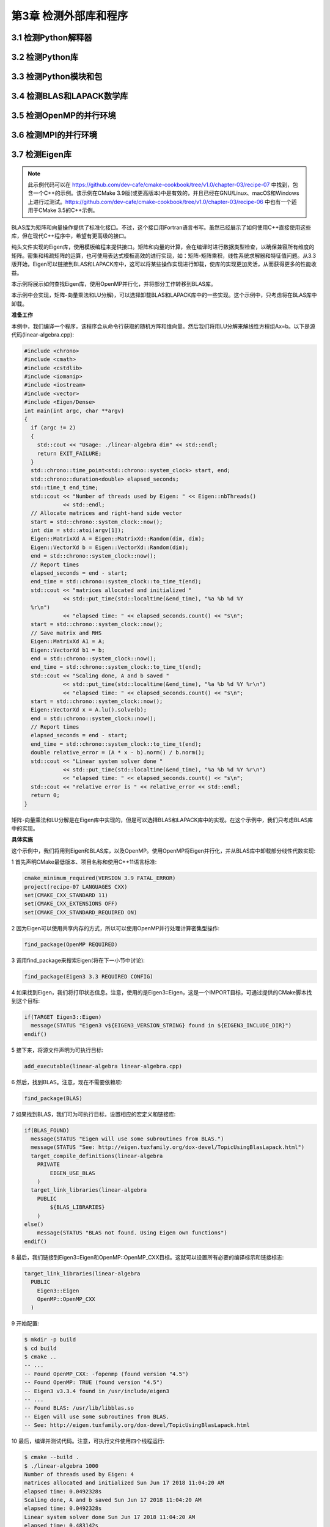 .. highlight:: c++

.. default-domain:: cpp

==========================
第3章 检测外部库和程序
==========================

3.1 检测Python解释器
--------------------------

3.2 检测Python库
--------------------------

3.3 检测Python模块和包
--------------------------

3.4 检测BLAS和LAPACK数学库
--------------------------

3.5 检测OpenMP的并行环境
--------------------------

3.6 检测MPI的并行环境
--------------------------

3.7 检测Eigen库
--------------------------

.. NOTE::

  此示例代码可以在 https://github.com/dev-cafe/cmake-cookbook/tree/v1.0/chapter-03/recipe-07 中找到，包含一个C++的示例。该示例在CMake 3.9版(或更高版本)中是有效的，并且已经在GNU/Linux、macOS和Windows上进行过测试。https://github.com/dev-cafe/cmake-cookbook/tree/v1.0/chapter-03/recipe-06 中也有一个适用于CMake 3.5的C++示例。

BLAS库为矩阵和向量操作提供了标准化接口。不过，这个接口用Fortran语言书写。虽然已经展示了如何使用C++直接使用这些库，但在现代C++程序中，希望有更高级的接口。

纯头文件实现的Eigen库，使用模板编程来提供接口。矩阵和向量的计算，会在编译时进行数据类型检查，以确保兼容所有维度的矩阵。密集和稀疏矩阵的运算，也可使用表达式模板高效的进行实现，如：矩阵-矩阵乘积，线性系统求解器和特征值问题。从3.3版开始，Eigen可以链接到BLAS和LAPACK库中，这可以将某些操作实现进行卸载，使库的实现更加灵活，从而获得更多的性能收益。

本示例将展示如何查找Eigen库，使用OpenMP并行化，并将部分工作转移到BLAS库。

本示例中会实现，矩阵-向量乘法和LU分解)，可以选择卸载BLAS和LAPACK库中的一些实现。这个示例中，只考虑将在BLAS库中卸载。

**准备工作**

本例中，我们编译一个程序，该程序会从命令行获取的随机方阵和维向量。然后我们将用LU分解来解线性方程组Ax=b。以下是源代码(linear-algebra.cpp):

.. code-block:: c++

  #include <chrono>
  #include <cmath>
  #include <cstdlib>
  #include <iomanip>
  #include <iostream>
  #include <vector>
  #include <Eigen/Dense>
  int main(int argc, char **argv)
  {
    if (argc != 2)
    {
      std::cout << "Usage: ./linear-algebra dim" << std::endl;
      return EXIT_FAILURE;
    }
    std::chrono::time_point<std::chrono::system_clock> start, end;
    std::chrono::duration<double> elapsed_seconds;
    std::time_t end_time;
    std::cout << "Number of threads used by Eigen: " << Eigen::nbThreads()
              << std::endl;
    // Allocate matrices and right-hand side vector
    start = std::chrono::system_clock::now();
    int dim = std::atoi(argv[1]);
    Eigen::MatrixXd A = Eigen::MatrixXd::Random(dim, dim);
    Eigen::VectorXd b = Eigen::VectorXd::Random(dim);
    end = std::chrono::system_clock::now();
    // Report times
    elapsed_seconds = end - start;
    end_time = std::chrono::system_clock::to_time_t(end);
    std::cout << "matrices allocated and initialized "
              << std::put_time(std::localtime(&end_time), "%a %b %d %Y
    %r\n")
              << "elapsed time: " << elapsed_seconds.count() << "s\n";
    start = std::chrono::system_clock::now();
    // Save matrix and RHS
    Eigen::MatrixXd A1 = A;
    Eigen::VectorXd b1 = b;
    end = std::chrono::system_clock::now();
    end_time = std::chrono::system_clock::to_time_t(end);
    std::cout << "Scaling done, A and b saved "
              << std::put_time(std::localtime(&end_time), "%a %b %d %Y %r\n")
              << "elapsed time: " << elapsed_seconds.count() << "s\n";
    start = std::chrono::system_clock::now();
    Eigen::VectorXd x = A.lu().solve(b);
    end = std::chrono::system_clock::now();
    // Report times
    elapsed_seconds = end - start;
    end_time = std::chrono::system_clock::to_time_t(end);
    double relative_error = (A * x - b).norm() / b.norm();
    std::cout << "Linear system solver done "
              << std::put_time(std::localtime(&end_time), "%a %b %d %Y %r\n")
              << "elapsed time: " << elapsed_seconds.count() << "s\n";
    std::cout << "relative error is " << relative_error << std::endl;
    return 0;
  }

矩阵-向量乘法和LU分解是在Eigen库中实现的，但是可以选择BLAS和LAPACK库中的实现。在这个示例中，我们只考虑BLAS库中的实现。

**具体实施**

这个示例中，我们将用到Eigen和BLAS库，以及OpenMP。使用OpenMP将Eigen并行化，并从BLAS库中卸载部分线性代数实现:

1 首先声明CMake最低版本、项目名称和使用C++11语言标准:

.. code-block:: cmake

  cmake_minimum_required(VERSION 3.9 FATAL_ERROR)
  project(recipe-07 LANGUAGES CXX)
  set(CMAKE_CXX_STANDARD 11)
  set(CMAKE_CXX_EXTENSIONS OFF)
  set(CMAKE_CXX_STANDARD_REQUIRED ON)

2 因为Eigen可以使用共享内存的方式，所以可以使用OpenMP并行处理计算密集型操作:

.. code-block:: cmake

  find_package(OpenMP REQUIRED)

3 调用find_package来搜索Eigen(将在下一小节中讨论):

.. code-block:: cmake

  find_package(Eigen3 3.3 REQUIRED CONFIG)

4 如果找到Eigen，我们将打印状态信息。注意，使用的是Eigen3::Eigen，这是一个IMPORT目标，可通过提供的CMake脚本找到这个目标:

.. code-block:: cmake

  if(TARGET Eigen3::Eigen)
    message(STATUS "Eigen3 v${EIGEN3_VERSION_STRING} found in ${EIGEN3_INCLUDE_DIR}")
  endif()

5 接下来，将源文件声明为可执行目标:

.. code-block:: cmake

  add_executable(linear-algebra linear-algebra.cpp)

6 然后，找到BLAS。注意，现在不需要依赖项:

.. code-block:: cmake

  find_package(BLAS)

7 如果找到BLAS，我们可为可执行目标，设置相应的宏定义和链接库:

.. code-block:: cmake

  if(BLAS_FOUND)
    message(STATUS "Eigen will use some subroutines from BLAS.")
    message(STATUS "See: http://eigen.tuxfamily.org/dox-devel/TopicUsingBlasLapack.html")
    target_compile_definitions(linear-algebra
      PRIVATE
          EIGEN_USE_BLAS
      )
    target_link_libraries(linear-algebra
      PUBLIC
          ${BLAS_LIBRARIES}
      )
  else()
      message(STATUS "BLAS not found. Using Eigen own functions")
  endif()

8 最后，我们链接到Eigen3::Eigen和OpenMP::OpenMP_CXX目标。这就可以设置所有必要的编译标示和链接标志:

.. code-block:: cmake

  target_link_libraries(linear-algebra
    PUBLIC
      Eigen3::Eigen
      OpenMP::OpenMP_CXX
    )

9 开始配置:

.. code-block:: bash

  $ mkdir -p build
  $ cd build
  $ cmake ..
  -- ...
  -- Found OpenMP_CXX: -fopenmp (found version "4.5")
  -- Found OpenMP: TRUE (found version "4.5")
  -- Eigen3 v3.3.4 found in /usr/include/eigen3
  -- ...
  -- Found BLAS: /usr/lib/libblas.so
  -- Eigen will use some subroutines from BLAS.
  -- See: http://eigen.tuxfamily.org/dox-devel/TopicUsingBlasLapack.html

10 最后，编译并测试代码。注意，可执行文件使用四个线程运行:

.. code-block:: bash

  $ cmake --build .
  $ ./linear-algebra 1000
  Number of threads used by Eigen: 4
  matrices allocated and initialized Sun Jun 17 2018 11:04:20 AM
  elapsed time: 0.0492328s
  Scaling done, A and b saved Sun Jun 17 2018 11:04:20 AM
  elapsed time: 0.0492328s
  Linear system solver done Sun Jun 17 2018 11:04:20 AM
  elapsed time: 0.483142s
  relative error is 4.21946e-13

**工作原理**

Eigen支持CMake查找，这样配置项目就会变得很容易。从3.3版开始，Eigen提供了CMake模块，这些模块将导出相应的目标Eigen3::Eigen。

find_package可以通过选项传递，届时CMake将不会使用FindEigen3.cmake模块，而是通过特定的Eigen3Config.cmake，Eigen3ConfigVersion.cmake和Eigen3Targets.cmake提供Eigen3安装的标准位置(<installation-prefix>/share/eigen3/cmake)。这种包定位模式称为“Config”模式，比Find<package>.cmake方式更加通用。有关“模块”模式和“配置”模式的更多信息，可参考官方文档 https://cmake.org/cmake/help/v3.5/command/find_package.html 。

虽然Eigen3、BLAS和OpenMP声明为PUBLIC依赖项，但EIGEN_USE_BLAS编译定义声明为PRIVATE。可以在单独的库目标中汇集库依赖项，而不是直接链接可执行文件。使用PUBLIC/PRIVATE关键字，可以根据库目标的依赖关系调整相应标志和定义。

**更多信息**

CMake将在预定义的位置层次结构中查找配置模块。首先是CMAKE_PREFIX_PATH，<package>_DIR是接下来的搜索路径。因此，如果Eigen3安装在非标准位置，可以使用这两个选项来告诉CMake在哪里查找它:

* 通过将Eigen3的安装前缀传递给CMAKE_PREFIX_PATH:

.. code-block:: bash

  $ cmake -D CMAKE_PREFIX_PATH=<installation-prefix> ..

* 通过传递配置文件的位置作为Eigen3_DIR:

.. code-block:: bash

  $ cmake -D Eigen3_DIR=<installation-prefix>/share/eigen3/cmake ..

3.8 检测Boost库
--------------------------

.. NOTE::
  
  此示例代码可以在 https://github.com/dev-cafe/cmake-cookbook/tree/v1.0/chapter-03/recipe-08 中找到，包含一个C++的示例。该示例在CMake 3.5版(或更高版本)中是有效的，并且已经在GNU/Linux、macOS和Windows上进行过测试。

Boost是一组C++通用库。这些库提供了许多功能，这些功能在现代C++项目中不可或缺，但是还不能通过C++标准使用这些功能。例如，Boost为元编程、处理可选参数和文件系统操作等提供了相应的组件。这些库中有许多特性后来被C++11、C++14和C++17标准所采用，但是对于保持与旧编译器兼容性的代码库来说，许多Boost组件仍然是首选。

本示例将向您展示如何检测和链接Boost库的一些组件。

**准备工作**

我们将编译的源码是Boost提供的文件系统库与文件系统交互的示例。这个库可以跨平台使用，并将操作系统和文件系统之间的差异抽象为一致的API。下面的代码(path-info.cpp)将接受一个路径作为参数，并将其组件的报告打印到屏幕上:

.. code-block:: c++

  #include <iostream>
  #include <boost/filesystem.hpp>
  using namespace std;
  using namespace boost::filesystem;
  const char *say_what(bool b) { return b ? "true" : "false"; }
  int main(int argc, char *argv[])
  {
    if (argc < 2)
    {
      cout
          << "Usage: path_info path-element [path-element...]\n"
            "Composes a path via operator/= from one or more path-element arguments\n"
            "Example: path_info foo/bar baz\n"
  #ifdef BOOST_POSIX_API
            " would report info about the composed path foo/bar/baz\n";
  #else // BOOST_WINDOWS_API
            " would report info about the composed path foo/bar\\baz\n";
  #endif
      return 1;
    }
    path p;
    for (; argc > 1; --argc, ++argv)
      p /= argv[1]; // compose path p from the command line arguments
    cout << "\ncomposed path:\n";
    cout << " operator<<()---------: " << p << "\n";
    cout << " make_preferred()-----: " << p.make_preferred() << "\n";
    cout << "\nelements:\n";
    for (auto element : p)
      cout << " " << element << '\n';
    cout << "\nobservers, native format:" << endl;
  #ifdef BOOST_POSIX_API
    cout << " native()-------------: " << p.native() << endl;
    cout << " c_str()--------------: " << p.c_str() << endl;
  #else // BOOST_WINDOWS_API
    wcout << L" native()-------------: " << p.native() << endl;
    wcout << L" c_str()--------------: " << p.c_str() << endl;
  #endif
    cout << " string()-------------: " << p.string() << endl;
    wcout << L" wstring()------------: " << p.wstring() << endl;
    cout << "\nobservers, generic format:\n";
    cout << " generic_string()-----: " << p.generic_string() << endl;
    wcout << L" generic_wstring()----: " << p.generic_wstring() << endl;
    cout << "\ndecomposition:\n";
    cout << " root_name()----------: " << p.root_name() << '\n';
    cout << " root_directory()-----: " << p.root_directory() << '\n';
    cout << " root_path()----------: " << p.root_path() << '\n';
    cout << " relative_path()------: " << p.relative_path() << '\n';
    cout << " parent_path()--------: " << p.parent_path() << '\n';
    cout << " filename()-----------: " << p.filename() << '\n';
    cout << " stem()---------------: " << p.stem() << '\n';
    cout << " extension()----------: " << p.extension() << '\n';
    cout << "\nquery:\n";
    cout << " empty()--------------: " << say_what(p.empty()) << '\n';
    cout << " is_absolute()--------: " << say_what(p.is_absolute()) << '\n';
    cout << " has_root_name()------: " << say_what(p.has_root_name()) << '\n';
    cout << " has_root_directory()-: " << say_what(p.has_root_directory()) << '\n';
    cout << " has_root_path()------: " << say_what(p.has_root_path()) << '\n';
    cout << " has_relative_path()--: " << say_what(p.has_relative_path()) << '\n';
    cout << " has_parent_path()----: " << say_what(p.has_parent_path()) << '\n';
    cout << " has_filename()-------: " << say_what(p.has_filename()) << '\n';
    cout << " has_stem()-----------: " << say_what(p.has_stem()) << '\n';
    cout << " has_extension()------: " << say_what(p.has_extension()) << '\n';
    return 0;
  }

**具体实施**

Boost由许多不同的库组成，这些库可以独立使用。CMake可将这个库集合，表示为组件的集合。FindBoost.cmake模块不仅可以搜索库集合的完整安装，还可以搜索集合中的特定组件及其依赖项(如果有的话)。我们将逐步建立相应的CMakeLists.txt:

1 首先，声明CMake最低版本、项目名称、语言，并使用C++11标准:

.. code-block:: cmake

  cmake_minimum_required(VERSION 3.5 FATAL_ERROR)
  project(recipe-08 LANGUAGES CXX)
  set(CMAKE_CXX_STANDARD 11)
  set(CMAKE_CXX_EXTENSIONS OFF)
  set(CMAKE_CXX_STANDARD_REQUIRED ON)

2 然后，使用find_package搜索Boost。若需要对Boost强制性依赖，需要一个参数。这个例子中，只需要文件系统组件，所以将它作为参数传递给find_package:

.. code-block:: cmake

  find_package(Boost 1.54 REQUIRED COMPONENTS filesystem)

3 添加可执行目标，编译源文件:

.. code-block:: cmake

  add_executable(path-info path-info.cpp)

4 最后，将目标链接到Boost库组件。由于依赖项声明为PUBLIC，依赖于Boost的目标将自动获取依赖项:

.. code-block:: cmake

  target_link_libraries(path-info
    PUBLIC
        Boost::filesystem
      )

**工作原理**

FindBoost.cmake是本示例中所使用的CMake模块，其会在标准系统安装目录中找到Boost库。由于我们链接的是Boost::filesystem，CMake将自动设置包含目录并调整编译和链接标志。如果Boost库安装在非标准位置，可以在配置时使用BOOST_ROOT变量传递Boost安装的根目录，以便让CMake搜索非标准路径:

.. code-block:: bash

  $ cmake -D BOOST_ROOT=/custom/boost

或者，可以同时传递包含头文件的BOOST_INCLUDEDIR变量和库目录的BOOST_LIBRARYDIR变量:

.. code-block:: bash

  $ cmake -D BOOST_INCLUDEDIR=/custom/boost/include -DBOOST_LIBRARYDIR=/custom/boost/lib

3.9 检测外部库:Ⅰ. 使用pkg-config
---------------------------------------

.. NOTE::
  
  此示例代码可以在 https://github.com/dev-cafe/cmake-cookbook/tree/v1.0/chapter-03/recipe-09 中找到，包含一个C的示例。该示例在CMake 3.6版(或更高版本)中是有效的，并且已经在GNU/Linux、macOS和Windows上进行过测试。https://github.com/dev-cafe/cmake-cookbook/tree/v1.0/chapter-03/recipe-09 中也有一个适用于CMake 3.5的示例。

目前为止，我们已经讨论了两种检测外部依赖关系的方法:

使用CMake自带的find-module，但并不是所有的包在CMake的find模块都找得到。
使用<package>Config.cmake, <package>ConfigVersion.cmake和<package>Targets.cmake，这些文件由软件包供应商提供，并与软件包一起安装在标准位置的cmake文件夹下。
如果某个依赖项既不提供查找模块，也不提供供应商打包的CMake文件，该怎么办?在这种情况下，我们只有两个选择:

依赖pkg-config程序，来找到系统上的包。这依赖于包供应商在.pc配置文件中，其中有关于发行包的元数据。
为依赖项编写自己的find-package模块。
本示例中，将展示如何利用CMake中的pkg-config来定位ZeroMQ消息库。下一个示例中，将编写一个find模块，展示如何为ZeroMQ编写属于自己find模块。

**准备工作**

我们构建的代码来自ZeroMQ手册 http://zguide.zeromq.org/page:all 的示例。由两个源文件hwserver.c和hwclient.c组成，这两个源文件将构建为两个独立的可执行文件。执行时，它们将打印“Hello, World”。

**具体实施**

这是一个C项目，我们将使用C99标准，逐步构建CMakeLists.txt文件:

1 声明一个C项目，并要求符合C99标准:

.. code-block:: bash

  cmake_minimum_required(VERSION 3.6 FATAL_ERROR)
  project(recipe-09 LANGUAGES C)
  set(CMAKE_C_STANDARD 99)
  set(CMAKE_C_EXTENSIONS OFF)
  set(CMAKE_C_STANDARD_REQUIRED ON)

2 使用CMake附带的find-module，查找pkg-config。这里在find_package中传递了QUIET参数。只有在没有找到pkg-config时，CMake才会报错:

.. code-block:: cmake

  find_package(PkgConfig REQUIRED QUIET)

3 找到pkg-config时，我们将使用pkg_search_module函数，以搜索任何附带包配置.pc文件的库或程序。该示例中，我们查找ZeroMQ库:

.. code-block:: bash

  pkg_search_module(
    ZeroMQ
    REQUIRED
        libzeromq libzmq lib0mq
    IMPORTED_TARGET
    )

4 如果找到ZeroMQ库，则打印状态消息:

  if(TARGET PkgConfig::ZeroMQ)
      message(STATUS "Found ZeroMQ")
  endif()

5 然后，添加两个可执行目标，并链接到ZeroMQ。这将自动设置包括目录和链接库:

  add_executable(hwserver hwserver.c)
  target_link_libraries(hwserver PkgConfig::ZeroMQ)
  add_executable(hwclient hwclient.c)
  target_link_libraries(hwclient PkgConfig::ZeroMQ)

6 现在，我们可以配置和构建示例:

.. code-block:: bash

  $ mkdir -p build
  $ cd build
  $ cmake ..
  $ cmake --build .

7 在终端中，启动服务器，启动时会输出类似于本例的消息:
'
.. code-block:: bash

  urrent 0MQ version is 4.2.2

8 然后，在另一个终端启动客户端，它将打印如下内容:

.. code-block:: bash

  Connecting to hello world server…
  Sending Hello 0…
  Received World 0
  Sending Hello 1…
  Received World 1
  Sending Hello 2…
  ...

**工作**

当找到pkg-config时, CMake需要提供两个函数，来封装这个程序提供的功能:

* pkg_check_modules，查找传递列表中的所有模块(库和/或程序)
* pkg_search_module，要在传递的列表中找到第一个工作模块

与find_package一样，这些函数接受REQUIRED和QUIET参数。更详细地说，我们对pkg_search_module的调用如下:

.. code-block:: cmake

  pkg_search_module(
    ZeroMQ
    REQUIRED
        libzeromq libzmq lib0mq
    IMPORTED_TARGET
    )

这里，第一个参数是前缀，它将用于命名存储搜索ZeroMQ库结果的目标：PkgConfig::ZeroMQ。注意，我们需要为系统上的库名传递不同的选项：libzeromq、libzmq和lib0mq。这是因为不同的操作系统和包管理器，可为同一个包选择不同的名称。

.. NOTE::
  
  pkg_check_modules和pkg_search_module函数添加了IMPORTED_TARGET选项，并在CMake 3.6中定义导入目标的功能。3.6之前的版本，只定义了变量ZeroMQ_INCLUDE_DIRS(用于include目录)和ZeroMQ_LIBRARIES(用于链接库)，供后续使用。

3.10 检测外部库:Ⅱ. 自定义find模块
---------------------------------------

.. NOTE::
  
  此示例代码可以在 https://github.com/dev-cafe/cmake-cookbook/tree/v1.0/chapter-03/recipe-10 中找到，包含一个C的示例。该示例在CMake 3.5版(或更高版本)中是有效的，并且已经在GNU/Linux、macOS和Windows上进行过测试。

此示例补充了上一节的示例，我们将展示如何编写一个find模块来定位系统上的ZeroMQ消息库，以便能够在非Unix操作系统上检测该库。我们重用服务器-客户端示例代码。

*8如何实施**

这是一个C项目，使用C99标准，并逐步构建CMakeLists.txt文件:

1 声明一个C项目，并要求符合C99标准:

.. code-block:: cmake

  cmake_minimum_required(VERSION 3.5 FATAL_ERROR)
  project(recipe-10 LANGUAGES C)
  set(CMAKE_C_STANDARD 99)
  set(CMAKE_C_EXTENSIONS OFF)
  set(CMAKE_C_STANDARD_REQUIRED ON)

2 将当前源目录CMAKE_CURRENT_SOURCE_DIR，添加到CMake将查找模块的路径列表CMAKE_MODULE_PATH中。这样CMake就可以找到，我们自定义的FindZeroMQ.cmake模块:

.. code-block:: cmake

  list(APPEND CMAKE_MODULE_PATH ${CMAKE_CURRENT_SOURCE_DIR})

3 现在FindZeroMQ.cmake模块是可用的，可以通过这个模块来搜索项目所需的依赖项。由于我们没有使用QUIET选项来查找find_package，所以当找到库时，状态消息将自动打印:

.. code-block:: cmake

  find_package(ZeroMQ REQUIRED)

4 我们继续添加hwserver可执行目标。头文件包含目录和链接库是使用find_package命令成功后，使用ZeroMQ_INCLUDE_DIRS和ZeroMQ_LIBRARIES变量进行指定的:

.. code-block:: cmake

  add_executable(hwserver hwserver.c)
  target_include_directories(hwserver
    PRIVATE
        ${ZeroMQ_INCLUDE_DIRS}
    )
  target_link_libraries(hwserver
    PRIVATE
        ${ZeroMQ_LIBRARIES}
    )

5 最后，我们对hwclient可执行目标执行相同的操作:

.. code-block:: cmake

  add_executable(hwclient hwclient.c)
  target_include_directories(hwclient
    PRIVATE
        ${ZeroMQ_INCLUDE_DIRS}
    )
  target_link_libraries(hwclient
    PRIVATE
        ${ZeroMQ_LIBRARIES}
    )

此示例的主CMakeLists.txt在使用FindZeroMQ.cmake时，与前一个示例中使用的CMakeLists.txt不同。这个模块使用find_path和find_library CMake内置命令，搜索ZeroMQ头文件和库，并使用find_package_handle_standard_args设置相关变量，就像我们在第3节中做的那样。

1 FindZeroMQ.cmake中，检查了ZeroMQ_ROOT变量是否设置。此变量可用于ZeroMQ库的检测，并引导到自定义安装目录。用户可能设置了ZeroMQ_ROOT作为环境变量，我们也会进行检查了:

.. code-block:: cmake

  if(NOT ZeroMQ_ROOT)
      set(ZeroMQ_ROOT "$ENV{ZeroMQ_ROOT}")
  endif()

2 然后，搜索系统上zmq.h头文件的位置。这是基于_ZeroMQ_ROOT变量和find_path命令进行的:

.. code-block:: cmake

  if(NOT ZeroMQ_ROOT)
      find_path(_ZeroMQ_ROOT NAMES include/zmq.h)
  else()
      set(_ZeroMQ_ROOT "${ZeroMQ_ROOT}")
  endif()
  find_path(ZeroMQ_INCLUDE_DIRS NAMES zmq.h HINTS ${_ZeroMQ_ROOT}/include)

3 如果成功找到头文件，则将ZeroMQ_INCLUDE_DIRS设置为其位置。我们继续通过使用字符串操作和正则表达式，寻找相应版本的ZeroMQ库:

.. code-block:: cmake

  set(_ZeroMQ_H ${ZeroMQ_INCLUDE_DIRS}/zmq.h)
  function(_zmqver_EXTRACT _ZeroMQ_VER_COMPONENT _ZeroMQ_VER_OUTPUT)
  set(CMAKE_MATCH_1 "0")
  set(_ZeroMQ_expr "^[ \\t]*#define[ \\t]+${_ZeroMQ_VER_COMPONENT}[ \\t]+([0-9]+)$")
  file(STRINGS "${_ZeroMQ_H}" _ZeroMQ_ver REGEX "${_ZeroMQ_expr}")
  string(REGEX MATCH "${_ZeroMQ_expr}" ZeroMQ_ver "${_ZeroMQ_ver}")
  set(${_ZeroMQ_VER_OUTPUT} "${CMAKE_MATCH_1}" PARENT_SCOPE)
  endfunction()
  _zmqver_EXTRACT("ZMQ_VERSION_MAJOR" ZeroMQ_VERSION_MAJOR)
  _zmqver_EXTRACT("ZMQ_VERSION_MINOR" ZeroMQ_VERSION_MINOR)
  _zmqver_EXTRACT("ZMQ_VERSION_PATCH" ZeroMQ_VERSION_PATCH)

4 然后，为find_package_handle_standard_args准备ZeroMQ_VERSION变量:

.. code-block:: cmake

  if(ZeroMQ_FIND_VERSION_COUNT GREATER 2)
      set(ZeroMQ_VERSION "${ZeroMQ_VERSION_MAJOR}.${ZeroMQ_VERSION_MINOR}.${ZeroMQ_VERSION_PATCH}")
  else()
      set(ZeroMQ_VERSION "${ZeroMQ_VERSION_MAJOR}.${ZeroMQ_VERSION_MINOR}")
  endif()

5 使用find_library命令搜索ZeroMQ库。因为库的命名有所不同，这里我们需要区分Unix的平台和Windows平台:

.. code-block:: cmake

  if(NOT ${CMAKE_C_PLATFORM_ID} STREQUAL "Windows")
    find_library(ZeroMQ_LIBRARIES
      NAMES
          zmq
      HINTS
        ${_ZeroMQ_ROOT}/lib
        ${_ZeroMQ_ROOT}/lib/x86_64-linux-gnu
      )
  else()
    find_library(ZeroMQ_LIBRARIES
      NAMES
          libzmq
        "libzmq-mt-${ZeroMQ_VERSION_MAJOR}_${ZeroMQ_VERSION_MINOR}_${ZeroMQ_VERSION_PATCH}"
        "libzmq-${CMAKE_VS_PLATFORM_TOOLSET}-mt-${ZeroMQ_VERSION_MAJOR}_${ZeroMQ_VERSION_MINOR}_${ZeroMQ_VERSION_PATCH}"
        libzmq_d
        "libzmq-mt-gd-${ZeroMQ_VERSION_MAJOR}_${ZeroMQ_VERSION_MINOR}_${ZeroMQ_VERSION_PATCH}"
        "libzmq-${CMAKE_VS_PLATFORM_TOOLSET}-mt-gd-${ZeroMQ_VERSION_MAJOR}_${ZeroMQ_VERSION_MINOR}_${ZeroMQ_VERSION_PATCH}"
      HINTS
          ${_ZeroMQ_ROOT}/lib
      )
  endif()

6 最后，包含了标准FindPackageHandleStandardArgs.cmake，并调用相应的CMake命令。如果找到所有需要的变量，并且版本匹配，则将ZeroMQ_FOUND变量设置为TRUE:

.. code-block:: cmake

  include(FindPackageHandleStandardArgs)
  find_package_handle_standard_args(ZeroMQ
    FOUND_VAR
        ZeroMQ_FOUND
    REQUIRED_VARS
    ZeroMQ_INCLUDE_DIRS
    ZeroMQ_LIBRARIES
    VERSION_VAR
    ZeroMQ_VERSION
    )

.. NOTE:: 
  
  刚才描述的FindZeroMQ.cmake模块已经在 https://github.com/zeromq/azmq/blob/master/config/FindZeroMQ.cmake 上进行了修改。

**工作原理**

find-module通常遵循特定的模式:

1 检查用户是否为所需的包提供了自定义位置。

2 使用find_家族中的命令搜索所需包的必需组件，即头文件、库、可执行程序等等。我们使用find_path查找头文件的完整路径，并使用find_library查找库。CMake还提供find_file、find_program和find_package。这些命令的签名如下:

.. code-block:: cmake

  find_path(<VAR> NAMES name PATHS paths)

3 如果搜索成功，<VAR>将保存搜索结果；如果搜索失败，则会设置为<VAR>-NOTFOUND。NAMES和PATHS分别是CMake应该查找的文件的名称和搜索应该指向的路径。

4 初步搜索的结果中，可以提取版本号。示例中，ZeroMQ头文件包含库版本，可以使用字符串操作和正则表达式提取库版本信息。

5 最后，调用find_package_handle_standard_args命令。处理find_package命令的REQUIRED、QUIET和版本参数，并设置ZeroMQ_FOUND变量。

.. NOTE::

  任何CMake命令的完整文档都可以从命令行获得。例如，cmake --help-command find_file将输出find_file命令的手册页。对于CMake标准模块的手册，可以在CLI使用--help-module看到。例如，cmake --help-module FindPackageHandleStandardArgs将输出FindPackageHandleStandardArgs.cmake的手册页面。

**更多信息**

总而言之，有四种方式可用于找到依赖包:

1 使用由包供应商提供CMake文件<package>Config.cmake ，<package>ConfigVersion.cmake和<package>Targets.cmake，通常会在包的标准安装位置查找。

2 无论是由CMake还是第三方提供的模块，为所需包使用find-module。

3 使用pkg-config，如本节的示例所示。

4 如果这些都不可行，那么编写自己的find模块。

这四种可选方案按相关性进行了排序，每种方法也都有其挑战。

目前，并不是所有的包供应商都提供CMake的Find文件，不过正变得越来越普遍。因为导出CMake目标，使得第三方代码很容易使用它所依赖的库和/或程序附加的依赖。

从一开始，Find-module就一直是CMake中定位依赖的主流手段。但是，它们中的大多数仍然依赖于设置依赖项使用的变量，比如Boost_INCLUDE_DIRS、PYTHON_INTERPRETER等等。这种方式很难在第三方发布自己的包时，确保依赖关系被满足。

使用pkg-config的方法可以很好地进行适配，因为它已经成为Unix系统的标准。然而，也由于这个原因，它不是一个完全跨平台的方法。此外，如CMake文档所述，在某些情况下，用户可能会意外地覆盖检测包，并导致pkg-config提供不正确的信息。

最后的方法是编写自己的查找模块脚本，就像本示例中那样。这是可行的，并且依赖于FindPackageHandleStandardArgs.cmake。然而，编写一个全面的查找模块脚本绝非易事；有需要考虑很多可能性，我们在Unix和Windows平台上，为查找ZeroMQ库文件演示了一个例子。

所有软件开发人员都非常清楚这些问题和困难，正如CMake邮件列表上讨论所示: https://cmake.org/pipermail/cmake/2018-May/067556.html 。pkg-config在Unix包开发人员中是可以接受的，但是它不能很容易地移植到非Unix平台。CMake配置文件功能强大，但并非所有软件开发人员都熟悉CMake语法。公共包规范项目是统一用于包查找的pkg-config和CMake配置文件方法的最新尝试。您可以在项目的网站上找到更多信息: https://mwoehlke.github.io/cps/

在第10章中将讨论，如何使用前面讨论中概述的第一种方法，使第三方应用程序，找到自己的包：为项目提供自己的CMake查找文件。